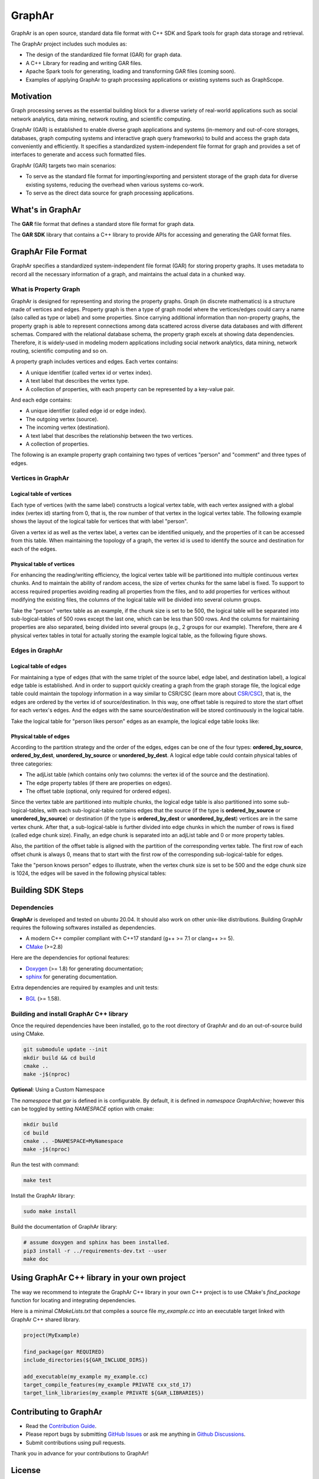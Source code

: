 GraphAr
========

|GraphAr CI| |Docs CI| |GraphAr Docs|

GraphAr is an open source, standard data file format with C++ SDK and Spark tools for graph data storage and retrieval.

The GraphAr project includes such modules as:

- The design of the standardized file format (GAR) for graph data.
- A C++ Library for reading and writing GAR files.
- Apache Spark tools for generating, loading and transforming GAR files (coming soon).
- Examples of applying GraphAr to graph processing applications or existing systems such as GraphScope.




|Overview Pic|


Motivation
----------

Graph processing serves as the essential building block for a diverse variety of real-world applications such as social network analytics, data mining, network routing, and scientific computing.

GraphAr (GAR) is established to enable diverse graph applications and systems (in-memory and out-of-core storages, databases, graph computing systems and interactive graph query frameworks) to build and access the graph data conveniently and efficiently. It specifies a standardized system-independent file format for graph and provides a set of interfaces to generate and access such formatted files.

GraphAr (GAR) targets two main scenarios:

- To serve as the standard file format for importing/exporting and persistent storage of the graph data for diverse existing systems, reducing the overhead when various systems co-work.
- To serve as the direct data source for graph processing applications.


What's in GraphAr
---------------------

The **GAR** file format that defines a standard store file format for graph data.

The **GAR SDK** library that contains a C++ library to provide APIs for accessing and generating the GAR format files.


GraphAr File Format
---------------------

GraphAr specifies a standardized system-independent file format (GAR) for storing property graphs.
It uses metadata to record all the necessary information of a graph, and maintains the actual data
in a chunked way.

What is Property Graph
^^^^^^^^^^^^^^^^^^^^^^^

GraphAr is designed for representing and storing the property graphs. Graph (in discrete mathematics) is a structure made of vertices and edges. Property graph is then a type of graph model where the vertices/edges could carry a name (also called as type or label) and some properties. Since carrying additional information than non-property graphs, the property graph is able to represent connections among data scattered across diverse data databases and with different schemas. Compared with the relational database schema, the property graph excels at showing data dependencies. Therefore, it is widely-used in modeling modern applications including social network analytics, data mining, network routing, scientific computing and so on.

A property graph includes vertices and edges. Each vertex contains:

- A unique identifier (called vertex id or vertex index).
- A text label that describes the vertex type.
- A collection of properties, with each property can be represented by a key-value pair.

And each edge contains:

- A unique identifier (called edge id or edge index).
- The outgoing vertex (source).
- The incoming vertex (destination).
- A text label that describes the relationship between the two vertices.
- A collection of properties.

The following is an example property graph containing two types of vertices "person" and "comment" and three types of edges.

|Property Graph|

Vertices in GraphAr
^^^^^^^^^^^^^^^^^^^^^^^

Logical table of vertices
""""""""""""""""""""""""""

Each type of vertices (with the same label) constructs a logical vertex table, with each vertex assigned with a global index (vertex id) starting from 0, that is, the row number of that vertex in the logical vertex table. The following example shows the layout of the logical table for vertices that with label "person".

Given a vertex id as well as the vertex label, a vertex can be identified uniquely, and the properties of it can be accessed from this table. When maintaining the topology of a graph, the vertex id is used to identify the source and destination for each of the edges.

|Vertex Logical Table|

Physical table of vertices
""""""""""""""""""""""""""

For enhancing the reading/writing efficiency, the logical vertex table will be partitioned into multiple continuous vertex chunks. And to maintain the ability of random access, the size of vertex chunks for the same label is fixed. To support to access required properties avoiding reading all properties from the files, and to add properties for vertices without modifying the existing files, the columns of the logical table will be divided into several column groups.

Take the "person" vertex table as an example, if the chunk size is set to be 500, the logical table will be separated into sub-logical-tables of 500 rows except the last one, which can be less than 500 rows.  And the columns for maintaining properties are also separated, being divided into several groups (e.g., 2 groups for our example). Therefore, there are 4 physical vertex tables in total for actually storing the example logical table, as the following figure shows.

|Vertex Physical Table|


Edges in GraphAr
^^^^^^^^^^^^^^^^

Logical table of edges
""""""""""""""""""""""""""

For maintaining a type of edges (that with the same triplet of the source label, edge label, and destination label), a logical edge table is established.  And in order to support quickly creating a graph from the graph storage file, the logical edge table could maintain the topology information in a way similar to CSR/CSC (learn more about `CSR/CSC <https://en.wikipedia.org/wiki/Sparse_matrix>`_), that is, the edges are ordered by the vertex id of source/destination. In this way, one offset table is required to store the start offset for each vertex's edges. And the edges with the same source/destination will be stored continuously in the logical table.

Take the logical table for "person likes person" edges as an example, the logical edge table looks like:

|Edge Logical Table|


Physical table of edges
""""""""""""""""""""""""""

According to the partition strategy and the order of the edges, edges can be one of the four types: **ordered_by_source**, **ordered_by_dest**, **unordered_by_source** or **unordered_by_dest**. A logical edge table could contain physical tables of three categories:

- The adjList table (which contains only two columns: the vertex id of the source and the destination).
- The edge property tables (if there are properties on edges).
- The offset table (optional, only required for ordered edges).

Since the vertex table are partitioned into multiple chunks, the logical edge table is also partitioned into some sub-logical-tables, with each sub-logical-table contains edges that the source (if the type is **ordered_by_source** or **unordered_by_source**) or destination (if the type is **ordered_by_dest** or **unordered_by_dest**) vertices are in the same vertex chunk. After that, a sub-logical-table is further divided into edge chunks in which the number of rows is fixed (called edge chunk size). Finally, an edge chunk is separated into an adjList table and 0 or more property tables.

Also, the partition of the offset table is aligned with the partition of the corresponding vertex table. The first row of each offset chunk is always 0, means that to start with the first row of the corresponding sub-logical-table for edges.

Take the "person knows person" edges to illustrate, when the vertex chunk size is set to be 500 and the edge chunk size is 1024, the edges will be saved in the following physical tables:

|Edge Physical Table1|
|Edge Physical Table2|


Building SDK Steps
---------------------

Dependencies
^^^^^^^^^^^^^

**GraphAr** is developed and tested on ubuntu 20.04. It should also work on other unix-like distributions. Building GraphAr requires the following softwares installed as dependencies.

- A modern C++ compiler compliant with C++17 standard (g++ >= 7.1 or clang++ >= 5).
- `CMake <https://cmake.org/>`_ (>=2.8)

Here are the dependencies for optional features:

- `Doxygen <https://www.doxygen.nl/index.html>`_ (>= 1.8) for generating documentation;
- `sphinx <https://www.sphinx-doc.org/en/master/index.html>`_ for generating documentation.

Extra dependencies are required by examples and unit tests:

- `BGL <https://www.boost.org/doc/libs/1_80_0/libs/graph/doc/index.html>`_ (>= 1.58).


Building and install GraphAr C++ library
^^^^^^^^^^^^^^^^^^^^^^^^^^^^^^^^^^^^^^^^^

Once the required dependencies have been installed, go to the root directory of GraphAr and do an out-of-source build using CMake.

.. code-block:: shell

    git submodule update --init
    mkdir build && cd build
    cmake ..
    make -j$(nproc)

**Optional**: Using a Custom Namespace

The `namespace` that `gar` is defined in is configurable. By default,
it is defined in `namespace GraphArchive`; however this can be toggled by
setting `NAMESPACE` option with cmake:

.. code:: shell

    mkdir build
    cd build
    cmake .. -DNAMESPACE=MyNamespace
    make -j$(nproc)

Run the test with command:

.. code-block:: shell

    make test

Install the GraphAr library:

.. code-block:: shell

    sudo make install

Build the documentation of GraphAr library:

.. code-block:: shell

    # assume doxygen and sphinx has been installed.
    pip3 install -r ../requirements-dev.txt --user
    make doc

Using GraphAr C++ library in your own project
-----------------------------------------------

The way we recommend to integrate the GraphAr C++ library in your own C++ project is to use
CMake's `find_package` function for locating and integrating dependencies.

Here is a minimal `CMakeLists.txt` that compiles a source file `my_example.cc` into an executable
target linked with GraphAr C++ shared library.

.. code-block:: cmake

    project(MyExample)

    find_package(gar REQUIRED)
    include_directories(${GAR_INCLUDE_DIRS})

    add_executable(my_example my_example.cc)
    target_compile_features(my_example PRIVATE cxx_std_17)
    target_link_libraries(my_example PRIVATE ${GAR_LIBRARIES})


Contributing to GraphAr
----------------------

- Read the `Contribution Guide`_.
- Please report bugs by submitting `GitHub Issues`_ or ask me anything in `Github Discussions`_.
- Submit contributions using pull requests.

Thank you in advance for your contributions to GraphAr!


License
-------

**GraphAr** is distributed under `Apache License 2.0`_. Please note that
third-party libraries may not have the same license as GraphAr.


.. _Apache License 2.0: https://github.com/alibaba/GraphAr/blob/main/LICENSE

.. |GraphAr CI| image:: https://github.com/alibaba/GraphAr/actions/workflows/ci.yml/badge.svg
   :target: https://github.com/alibaba/GraphAr/actions

.. |Docs CI| image:: https://github.com/alibaba/GraphAr/actions/workflows/docs.yml/badge.svg
   :target: https://github.com/alibaba/GraphAr/actions

.. |GraphAr Docs| image:: https://img.shields.io/badge/docs-latest-brightgreen.svg
   :target: https://alibaba.github.io/GraphAr/

.. |Overview Pic| image:: https://github.com/alibaba/GraphAr/blob/main/docs/images/overview.png
  :width: 650
  :alt: Overview

.. |Property Graph| image:: https://github.com/alibaba/GraphAr/blob/main/docs/images/property_graph.png
  :width: 650
  :alt: property graph

.. |Vertex Logical Table| image:: https://github.com/alibaba/GraphAr/blob/main/docs/images/vertex_logical_table.png
  :width: 650
  :alt: vertex logical table

.. |Vertex Physical Table| image:: https://github.com/alibaba/GraphAr/blob/main/docs/images/vertex_physical_table.png
  :width: 650
  :alt: vertex physical table

.. |Edge Logical Table| image:: https://github.com/alibaba/GraphAr/blob/main/docs/images/edge_logical_table.png
  :width: 650
  :alt: edge logical table

.. |Edge Physical Table1| image:: https://github.com/alibaba/GraphAr/blob/main/docs/images/edge_physical_table1.png
  :width: 650
  :alt: edge logical table1

.. |Edge Physical Table2| image:: https://github.com/alibaba/GraphAr/blob/main/docs/images/edge_physical_table2.png
  :width: 650
  :alt: edge logical table2

.. _GraphAr File Format: https://github.com/alibaba/GraphAr/blob/main/docs/user-guide/file-format.rst

.. _example files: https://github.com/acezen/gar-test/blob/master/ldbc_sample/

.. _Contribution Guide: https://github.com/alibaba/GraphAr/blob/main/CONTRIBUTING.rst

.. _GitHub Issues: https://github.com/alibaba/GraphAr/issues/new

.. _Github Discussions: https://github.com/alibaba/GraphAr/discussions
